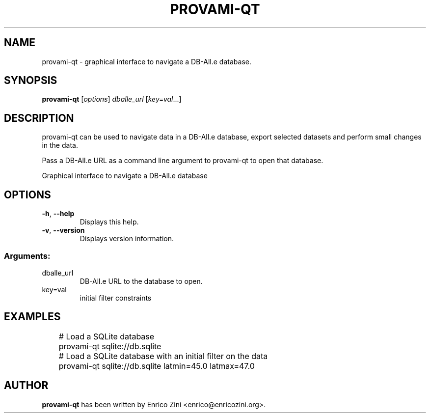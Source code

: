 .\" DO NOT MODIFY THIS FILE!  It was generated by help2man 1.47.2.
.TH PROVAMI-QT "1" "September 2015" "provami-qt 1.0" "User Commands"
.SH NAME
provami-qt \- graphical interface to navigate a DB-All.e database.
.SH SYNOPSIS
.B provami-qt
[\fI\,options\/\fR] \fI\,dballe_url \/\fR[\fI\,key=val\/\fR...]
.SH DESCRIPTION
provami-qt can be used to navigate data in a DB-All.e database, export selected
datasets and perform small changes in the data.
.P
Pass a DB-All.e URL as a command line argument to provami-qt to open that
database.
.PP
Graphical interface to navigate a DB\-All.e database
.SH OPTIONS
.TP
\fB\-h\fR, \fB\-\-help\fR
Displays this help.
.TP
\fB\-v\fR, \fB\-\-version\fR
Displays version information.
.SS "Arguments:"
.TP
dballe_url
DB\-All.e URL to the database to open.
.TP
key=val
initial filter constraints
.SH EXAMPLES
.nf
	# Load a SQLite database
	provami-qt sqlite://db.sqlite

	# Load a SQLite database with an initial filter on the data
	provami-qt sqlite://db.sqlite latmin=45.0 latmax=47.0
.fi
.SH AUTHOR
\fBprovami-qt\fP has been written by Enrico Zini <enrico@enricozini.org>.
